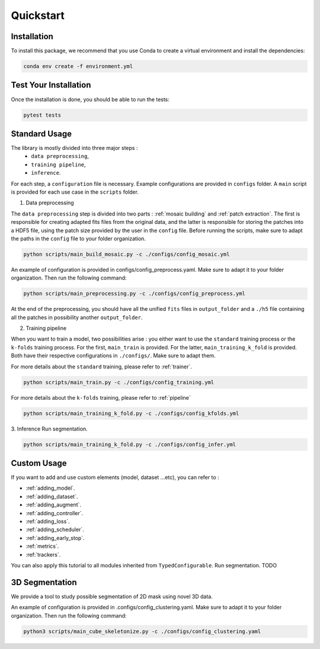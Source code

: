 Quickstart
==========


Installation
------------

To install this package, we recommend that you use Conda to create a virtual environment and install the dependencies:

.. code-block:: bash

    conda env create -f environment.yml

Test Your Installation
----------------------

Once the installation is done, you should be able to run the tests:

.. code-block:: bash

    pytest tests

Standard Usage
--------------

The library is mostly divided into three major steps : 
    - ``data preprocessing``,
    - ``training pipeline``,
    - ``inference``. 
    
For each step, a ``configuration`` file is necessary. Example configurations are provided in ``configs`` folder. A ``main`` script is provided for each use case in the ``scripts`` folder.

1. Data preprocessing

The ``data preprocessing`` step is divided into two parts : :ref:`mosaic building` and :ref:`patch extraction`. The first is responsible for creating adapted fits files from the original data, and the latter is responsible for storing the patches 
into a HDF5 file, using the patch size provided by the user in the ``config`` file. Before running the scripts, make sure to adapt the paths in the ``config`` file to your folder organization.

.. code-block:: bash

    python scripts/main_build_mosaic.py -c ./configs/config_mosaic.yml

An example of configuration is provided in configs/config_preprocess.yaml. Make sure to adapt it to your folder organization. Then run the following command:

.. code-block:: bash

    python scripts/main_preprocessing.py -c ./configs/config_preprocess.yml

At the end of the preprocessing, you should have all the unified ``fits`` files in ``output_folder`` and a ``./h5`` file containing all the patches in possibility another ``output_folder``.

2. Training pipeline

When you want to train a model, two possibilities arise : you either want to use the ``standard`` training process or the ``k-folds`` training process. For the first, ``main_train`` is provided. For the latter, ``main_training_k_fold`` is provided. 
Both have their respective configurations in ``./configs/``. Make sure to adapt them.

For more details about the ``standard`` training, please refer to :ref:`trainer`.

.. code-block:: bash

    python scripts/main_train.py -c ./configs/config_training.yml


For more details about the ``k-folds`` training, please refer to :ref:`pipeline`

.. code-block:: bash

    python scripts/main_training_k_fold.py -c ./configs/config_kfolds.yml


3. Inference
Run segmentation.

.. code-block:: bash

    python scripts/main_training_k_fold.py -c ./configs/config_infer.yml

Custom Usage
------------

If you want to add and use custom elements (model, dataset ...etc), you can refer to :

- :ref:`adding_model`.
- :ref:`adding_dataset`.
- :ref:`adding_augment`.
- :ref:`adding_controller`.
- :ref:`adding_loss`.
- :ref:`adding_scheduler`.
- :ref:`adding_early_stop`.
- :ref:`metrics`.
- :ref:`trackers`.

You can also apply this tutorial to all modules inherited from ``TypedConfigurable``.
Run segmentation. TODO


3D Segmentation
---------------
    
We provide a tool to study possible segmentation of 2D mask using novel 3D data.

An example of configuration is provided in .configs/config_clustering.yaml. Make sure to adapt it to your folder organization. Then run the following command:

.. code-block:: bash

   python3 scripts/main_cube_skeletonize.py -c ./configs/config_clustering.yaml